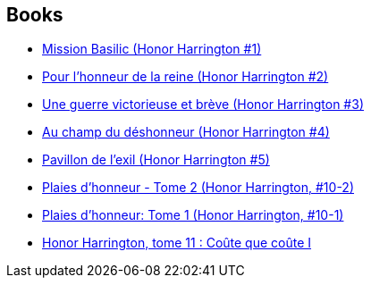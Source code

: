 :jbake-type: post
:jbake-status: published
:jbake-title: Honor Harrington FRG
:jbake-tags: serie
:jbake-date: 2006-09-21
:jbake-depth: ../../
:jbake-uri: goodreads/series/Honor_Harrington_FRG.adoc
:jbake-source: https://www.goodreads.com/series/150939
:jbake-style: goodreads goodreads-serie no-index

## Books
* link:../books/9782290348765.html[Mission Basilic (Honor Harrington #1)]
* link:../books/9782290348758.html[Pour l'honneur de la reine (Honor Harrington #2)]
* link:../books/9782290356883.html[Une guerre victorieuse et brève (Honor Harrington #3)]
* link:../books/9782290357019.html[Au champ du déshonneur (Honor Harrington #4)]
* link:../books/9782841722136.html[Pavillon de l'exil (Honor Harrington #5)]
* link:../books/9782841723928.html[Plaies d'honneur - Tome 2 (Honor Harrington, #10-2)]
* link:../books/9782841723911.html[Plaies d'honneur: Tome 1 (Honor Harrington, #10-1)]
* link:../books/9782841724864.html[Honor Harrington, tome 11 : Coûte que coûte I]
